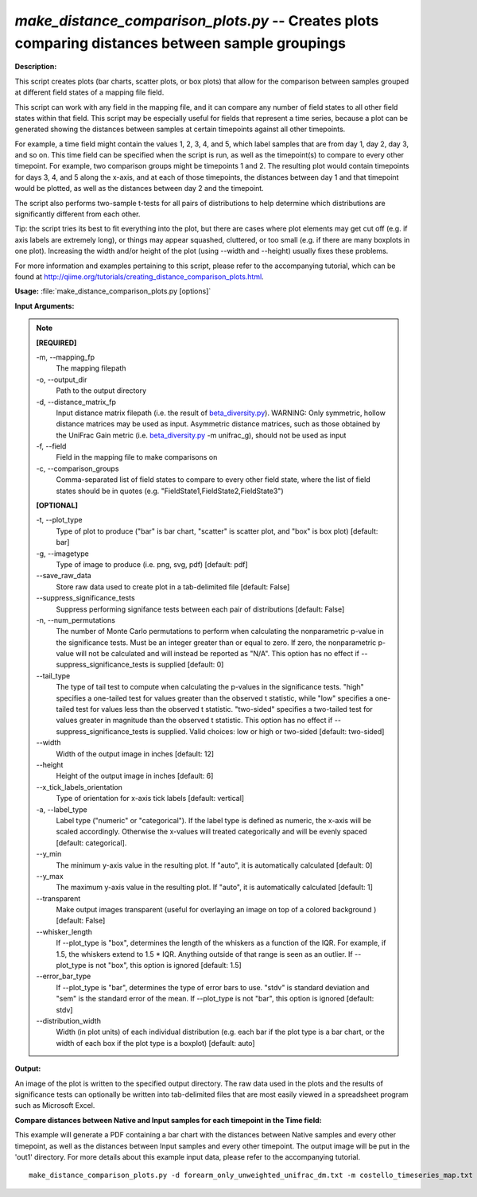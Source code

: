 .. _make_distance_comparison_plots:

.. index:: make_distance_comparison_plots.py

*make_distance_comparison_plots.py* -- Creates plots comparing distances between sample groupings
^^^^^^^^^^^^^^^^^^^^^^^^^^^^^^^^^^^^^^^^^^^^^^^^^^^^^^^^^^^^^^^^^^^^^^^^^^^^^^^^^^^^^^^^^^^^^^^^^^^^^^^^^^^^^^^^^^^^^^^^^^^^^^^^^^^^^^^^^^^^^^^^^^^^^^^^^^^^^^^^^^^^^^^^^^^^^^^^^^^^^^^^^^^^^^^^^^^^^^^^^^^^^^^^^^^^^^^^^^^^^^^^^^^^^^^^^^^^^^^^^^^^^^^^^^^^^^^^^^^^^^^^^^^^^^^^^^^^^^^^^^^^^

**Description:**


This script creates plots (bar charts, scatter plots, or box plots) that
allow for the comparison between samples grouped at different field states
of a mapping file field.

This script can work with any field in the mapping file, and it can compare
any number of field states to all other field states within that field.
This script may be especially useful for fields that represent a time series,
because a plot can be generated showing the distances between samples at
certain timepoints against all other timepoints.

For example, a time field might contain the values 1, 2, 3, 4, and 5, which
label samples that are from day 1, day 2, day 3, and so on. This time field
can be specified when the script is run, as well as the timepoint(s) to
compare to every other timepoint. For example, two comparison groups
might be timepoints 1 and 2. The resulting plot would contain timepoints for
days 3, 4, and 5 along the x-axis, and at each of those timepoints, the
distances between day 1 and that timepoint would be plotted, as well as the
distances between day 2 and the timepoint.

The script also performs two-sample t-tests for all pairs of distributions to
help determine which distributions are significantly different from each other.

Tip: the script tries its best to fit everything into the plot, but there are
cases where plot elements may get cut off (e.g. if axis labels are extremely
long), or things may appear squashed, cluttered, or too small (e.g. if
there are many boxplots in one plot). Increasing the width and/or height of the
plot (using --width and --height) usually fixes these problems.

For more information and examples pertaining to this script, please refer to
the accompanying tutorial, which can be found at
http://qiime.org/tutorials/creating_distance_comparison_plots.html.



**Usage:** :file:`make_distance_comparison_plots.py [options]`

**Input Arguments:**

.. note::

	
	**[REQUIRED]**
		
	-m, `-`-mapping_fp
		The mapping filepath
	-o, `-`-output_dir
		Path to the output directory
	-d, `-`-distance_matrix_fp
		Input distance matrix filepath (i.e. the result of `beta_diversity.py <./beta_diversity.html>`_). WARNING: Only symmetric, hollow distance matrices may be used as input. Asymmetric distance matrices, such as those obtained by the UniFrac Gain metric (i.e. `beta_diversity.py <./beta_diversity.html>`_ -m unifrac_g), should not be used as input
	-f, `-`-field
		Field in the mapping file to make comparisons on
	-c, `-`-comparison_groups
		Comma-separated list of field states to compare to every other field state, where the list of field states should be in quotes (e.g. "FieldState1,FieldState2,FieldState3")
	
	**[OPTIONAL]**
		
	-t, `-`-plot_type
		Type of plot to produce ("bar" is bar chart, "scatter" is scatter plot, and "box" is box plot) [default: bar]
	-g, `-`-imagetype
		Type of image to produce (i.e. png, svg, pdf) [default: pdf]
	`-`-save_raw_data
		Store raw data used to create plot in a tab-delimited file [default: False]
	`-`-suppress_significance_tests
		Suppress performing signifance tests between each pair of distributions [default: False]
	-n, `-`-num_permutations
		The number of Monte Carlo permutations to perform when calculating the nonparametric p-value in the significance tests. Must be an integer greater than or equal to zero. If zero, the nonparametric p-value will not be calculated and will instead be reported as "N/A". This option has no effect if --suppress_significance_tests is supplied [default: 0]
	`-`-tail_type
		The type of tail test to compute when calculating the p-values in the significance tests. "high" specifies a one-tailed test for values greater than the observed t statistic, while "low" specifies a one-tailed test for values less than the observed t statistic. "two-sided" specifies a two-tailed test for values greater in magnitude than the observed t statistic. This option has no effect if --suppress_significance_tests is supplied. Valid choices: low or high or two-sided [default: two-sided]
	`-`-width
		Width of the output image in inches [default: 12]
	`-`-height
		Height of the output image in inches [default: 6]
	`-`-x_tick_labels_orientation
		Type of orientation for x-axis tick labels [default: vertical]
	-a, `-`-label_type
		Label type ("numeric" or "categorical"). If the label type is defined as numeric, the x-axis will be scaled accordingly. Otherwise the x-values will treated categorically and will be evenly spaced [default: categorical].
	`-`-y_min
		The minimum y-axis value in the resulting plot. If "auto", it is automatically calculated [default: 0]
	`-`-y_max
		The maximum y-axis value in the resulting plot. If "auto", it is automatically calculated [default: 1]
	`-`-transparent
		Make output images transparent (useful for overlaying an image on top of a colored background ) [default: False]
	`-`-whisker_length
		If --plot_type is "box", determines the length of the whiskers as a function of the IQR. For example, if 1.5, the whiskers extend to 1.5 * IQR. Anything outside of that range is seen as an outlier. If --plot_type is not "box", this option is ignored [default: 1.5]
	`-`-error_bar_type
		If --plot_type is "bar", determines the type of error bars to use. "stdv" is standard deviation and "sem" is the standard error of the mean. If --plot_type is not "bar", this option is ignored [default: stdv]
	`-`-distribution_width
		Width (in plot units) of each individual distribution (e.g. each bar if the plot type is a bar chart, or the width of each box if the plot type is a boxplot) [default: auto]


**Output:**


An image of the plot is written to the specified output directory. The raw data
used in the plots and the results of significance tests can optionally be
written into tab-delimited files that are most easily viewed in a spreadsheet
program such as Microsoft Excel.



**Compare distances between Native and Input samples for each timepoint in the Time field:**

This example will generate a PDF containing a bar chart with the distances between Native samples and every other timepoint, as well as the distances between Input samples and every other timepoint. The output image will be put in the 'out1' directory. For more details about this example input data, please refer to the accompanying tutorial.

::

	make_distance_comparison_plots.py -d forearm_only_unweighted_unifrac_dm.txt -m costello_timeseries_map.txt -f TIME_SINCE_TRANSPLANT -c "Native,Input" -o out1


